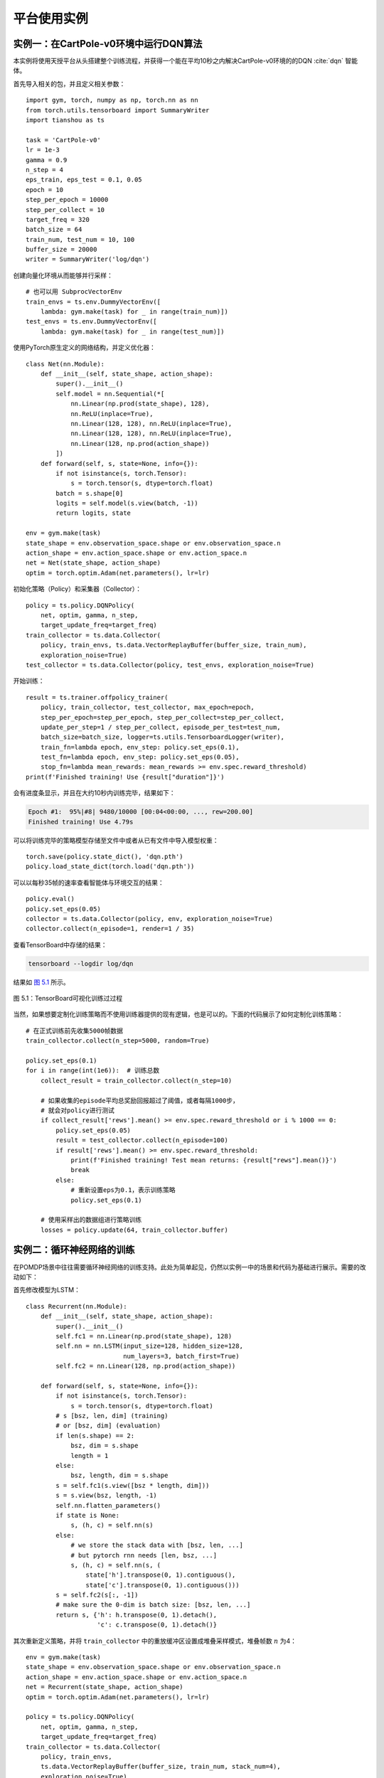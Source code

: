 .. _example:

平台使用实例
============

实例一：在CartPole-v0环境中运行DQN算法
--------------------------------------

本实例将使用天授平台从头搭建整个训练流程，并获得一个能在平均10秒之内解决CartPole-v0环境的的DQN :cite:`dqn` 智能体。

首先导入相关的包，并且定义相关参数：

::

    import gym, torch, numpy as np, torch.nn as nn
    from torch.utils.tensorboard import SummaryWriter
    import tianshou as ts

    task = 'CartPole-v0'
    lr = 1e-3
    gamma = 0.9
    n_step = 4
    eps_train, eps_test = 0.1, 0.05
    epoch = 10
    step_per_epoch = 10000
    step_per_collect = 10
    target_freq = 320
    batch_size = 64
    train_num, test_num = 10, 100
    buffer_size = 20000
    writer = SummaryWriter('log/dqn')

创建向量化环境从而能够并行采样：

::

    # 也可以用 SubprocVectorEnv
    train_envs = ts.env.DummyVectorEnv([
        lambda: gym.make(task) for _ in range(train_num)])
    test_envs = ts.env.DummyVectorEnv([
        lambda: gym.make(task) for _ in range(test_num)])

使用PyTorch原生定义的网络结构，并定义优化器：

::

    class Net(nn.Module):
        def __init__(self, state_shape, action_shape):
            super().__init__()
            self.model = nn.Sequential(*[
                nn.Linear(np.prod(state_shape), 128),
                nn.ReLU(inplace=True),
                nn.Linear(128, 128), nn.ReLU(inplace=True),
                nn.Linear(128, 128), nn.ReLU(inplace=True),
                nn.Linear(128, np.prod(action_shape))
            ])
        def forward(self, s, state=None, info={}):
            if not isinstance(s, torch.Tensor):
                s = torch.tensor(s, dtype=torch.float)
            batch = s.shape[0]
            logits = self.model(s.view(batch, -1))
            return logits, state

    env = gym.make(task)
    state_shape = env.observation_space.shape or env.observation_space.n
    action_shape = env.action_space.shape or env.action_space.n
    net = Net(state_shape, action_shape)
    optim = torch.optim.Adam(net.parameters(), lr=lr)

初始化策略（Policy）和采集器（Collector）：

::

    policy = ts.policy.DQNPolicy(
        net, optim, gamma, n_step,
        target_update_freq=target_freq)
    train_collector = ts.data.Collector(
        policy, train_envs, ts.data.VectorReplayBuffer(buffer_size, train_num),
        exploration_noise=True)
    test_collector = ts.data.Collector(policy, test_envs, exploration_noise=True)

开始训练：

::

    result = ts.trainer.offpolicy_trainer(
        policy, train_collector, test_collector, max_epoch=epoch,
        step_per_epoch=step_per_epoch, step_per_collect=step_per_collect,
        update_per_step=1 / step_per_collect, episode_per_test=test_num,
        batch_size=batch_size, logger=ts.utils.TensorboardLogger(writer),
        train_fn=lambda epoch, env_step: policy.set_eps(0.1),
        test_fn=lambda epoch, env_step: policy.set_eps(0.05),
        stop_fn=lambda mean_rewards: mean_rewards >= env.spec.reward_threshold)
    print(f'Finished training! Use {result["duration"]}')

会有进度条显示，并且在大约10秒内训练完毕，结果如下：

.. code:: bash

    Epoch #1:  95%|#8| 9480/10000 [00:04<00:00, ..., rew=200.00]
    Finished training! Use 4.79s

可以将训练完毕的策略模型存储至文件中或者从已有文件中导入模型权重：

::

    torch.save(policy.state_dict(), 'dqn.pth')
    policy.load_state_dict(torch.load('dqn.pth'))

可以以每秒35帧的速率查看智能体与环境交互的结果：

::

    policy.eval()
    policy.set_eps(0.05)
    collector = ts.data.Collector(policy, env, exploration_noise=True)
    collector.collect(n_episode=1, render=1 / 35)

查看TensorBoard中存储的结果：

.. code:: bash

    tensorboard --logdir log/dqn

结果如 `图 5.1`_ 所示。

.. figure:: /_static/images/tfb.png
   :name: fig-tfb
   :align: center

   图 5.1：TensorBoard可视化训练过过程

.. _图 5.1: #fig-tfb

当然，如果想要定制化训练策略而不使用训练器提供的现有逻辑，也是可以的。下面的代码展示了如何定制化训练策略：

::

    # 在正式训练前先收集5000帧数据
    train_collector.collect(n_step=5000, random=True)

    policy.set_eps(0.1)
    for i in range(int(1e6)):  # 训练总数
        collect_result = train_collector.collect(n_step=10)

        # 如果收集的episode平均总奖励回报超过了阈值，或者每隔1000步，
        # 就会对policy进行测试
        if collect_result['rews'].mean() >= env.spec.reward_threshold or i % 1000 == 0:
            policy.set_eps(0.05)
            result = test_collector.collect(n_episode=100)
            if result['rews'].mean() >= env.spec.reward_threshold:
                print(f'Finished training! Test mean returns: {result["rews"].mean()}')
                break
            else:
                # 重新设置eps为0.1，表示训练策略
                policy.set_eps(0.1)

        # 使用采样出的数据组进行策略训练
        losses = policy.update(64, train_collector.buffer)

实例二：循环神经网络的训练
--------------------------

在POMDP场景中往往需要循环神经网络的训练支持。此处为简单起见，仍然以实例一中的场景和代码为基础进行展示。需要的改动如下：

首先修改模型为LSTM：

::

    class Recurrent(nn.Module):
        def __init__(self, state_shape, action_shape):
            super().__init__()
            self.fc1 = nn.Linear(np.prod(state_shape), 128)
            self.nn = nn.LSTM(input_size=128, hidden_size=128,
                              num_layers=3, batch_first=True)
            self.fc2 = nn.Linear(128, np.prod(action_shape))

        def forward(self, s, state=None, info={}):
            if not isinstance(s, torch.Tensor):
                s = torch.tensor(s, dtype=torch.float)
            # s [bsz, len, dim] (training)
            # or [bsz, dim] (evaluation)
            if len(s.shape) == 2:
                bsz, dim = s.shape
                length = 1 
            else:
                bsz, length, dim = s.shape
            s = self.fc1(s.view([bsz * length, dim]))
            s = s.view(bsz, length, -1) 
            self.nn.flatten_parameters()
            if state is None:
                s, (h, c) = self.nn(s)
            else:
                # we store the stack data with [bsz, len, ...]
                # but pytorch rnn needs [len, bsz, ...]
                s, (h, c) = self.nn(s, (
                    state['h'].transpose(0, 1).contiguous(),
                    state['c'].transpose(0, 1).contiguous()))
            s = self.fc2(s[:, -1])
            # make sure the 0-dim is batch size: [bsz, len, ...]
            return s, {'h': h.transpose(0, 1).detach(),
                       'c': c.transpose(0, 1).detach()}

其次重新定义策略，并将 ``train_collector``
中的重放缓冲区设置成堆叠采样模式，堆叠帧数 :math:`n` 为4：

::

    env = gym.make(task)
    state_shape = env.observation_space.shape or env.observation_space.n
    action_shape = env.action_space.shape or env.action_space.n
    net = Recurrent(state_shape, action_shape)
    optim = torch.optim.Adam(net.parameters(), lr=lr)

    policy = ts.policy.DQNPolicy(
        net, optim, gamma, n_step,
        target_update_freq=target_freq)
    train_collector = ts.data.Collector(
        policy, train_envs,
        ts.data.VectorReplayBuffer(buffer_size, train_num, stack_num=4),
        exploration_noise=True)
    test_collector = ts.data.Collector(policy, test_envs, exploration_noise=True)

即可使用实例一中的代码进行正常训练，结果如下：

::

    Epoch #2:  84%|#4| 8420/10000 [00:21<00:03, ..., rew=200.00]
    Finished training! Use 37.22s

实例三：多模态任务训练
----------------------

在像机器人抓取之类的任务中，智能体会获取多模态的观测值。天授完整保留了多模态观测值的数据结构，以数据组的形式给出，并且能方便地支持分片操作。以Gym环境中的“FetchReach-v1”为例，每次返回的观测值是一个字典，包含三个元素“observation”、“achieved\_goal”和“desired\_goal”。

在实例一代码的基础上进行修改：

::

    task = 'FetchReach-v1'
    train_envs = ts.env.DummyVectorEnv([
        lambda: gym.make(task) for _ in range(train_num)]) 
    test_envs = ts.env.DummyVectorEnv([
        lambda: gym.make(task) for _ in range(test_num)])

    class Net(nn.Module):
        def __init__(self, state_shape, action_shape):
            super().__init__()
            self.model = nn.Sequential(*[
                nn.Linear(np.prod(state_shape), 128),
                nn.ReLU(inplace=True),
                nn.Linear(128, 128), nn.ReLU(inplace=True),
                nn.Linear(128, 128), nn.ReLU(inplace=True),
                nn.Linear(128, np.prod(action_shape))
            ])
        def forward(self, s, state=None, info={}):
            o = s.observation
            # s.achieved_goal, s.desired_goal are also available
            if not isinstance(o, torch.Tensor):
                o = torch.tensor(o, dtype=torch.float)
            batch = o.shape[0]
            logits = self.model(o.view(batch, -1))
            return logits, state

    env = gym.make(task)
    env.spec.reward_threshold = 1e10
    state_shape = env.observation_space.spaces['observation']
    state_shape = state_shape.shape
    action_shape = env.action_space.shape
    net = Net(state_shape, action_shape)
    optim = torch.optim.Adam(net.parameters(), lr=lr)

剩下的代码与实例一一致，可以直接运行。通过对比可以看出，只需改动神经网络中 ``forward`` 函数的 :math:`s` 参数的处理即可。
